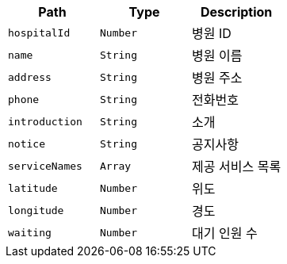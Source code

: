 |===
|Path|Type|Description

|`+hospitalId+`
|`+Number+`
|병원 ID

|`+name+`
|`+String+`
|병원 이름

|`+address+`
|`+String+`
|병원 주소

|`+phone+`
|`+String+`
|전화번호

|`+introduction+`
|`+String+`
|소개

|`+notice+`
|`+String+`
|공지사항

|`+serviceNames+`
|`+Array+`
|제공 서비스 목록

|`+latitude+`
|`+Number+`
|위도

|`+longitude+`
|`+Number+`
|경도

|`+waiting+`
|`+Number+`
|대기 인원 수

|===